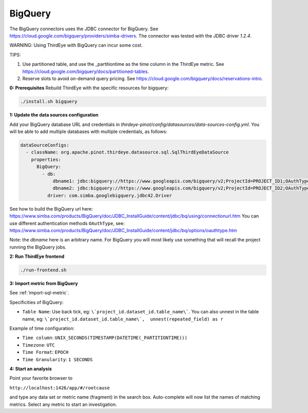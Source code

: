 ..
.. Licensed to the Apache Software Foundation (ASF) under one
.. or more contributor license agreements.  See the NOTICE file
.. distributed with this work for additional information
.. regarding copyright ownership.  The ASF licenses this file
.. to you under the Apache License, Version 2.0 (the
.. "License"); you may not use this file except in compliance
.. with the License.  You may obtain a copy of the License at
..
..   http://www.apache.org/licenses/LICENSE-2.0
..
.. Unless required by applicable law or agreed to in writing,
.. software distributed under the License is distributed on an
.. "AS IS" BASIS, WITHOUT WARRANTIES OR CONDITIONS OF ANY
.. KIND, either express or implied.  See the License for the
.. specific language governing permissions and limitations
.. under the License.
..

.. _bigquery:

****************************
BigQuery
****************************

The BigQuery connectors uses the JDBC connector for BigQuery.
See https://cloud.google.com/bigquery/providers/simba-drivers.
The connector was tested with the JDBC driver `1.2.4`.

WARNING: Using ThirdEye with BigQuery can incur some cost.

TIPS:

1. Use partitioned table, and use the _partitiontime as the time column in the ThirdEye metric. See https://cloud.google.com/bigquery/docs/partitioned-tables.
2. Reserve slots to avoid on-demand query pricing. See https://cloud.google.com/bigquery/docs/reservations-intro.

**0: Prerequisites**
Rebuild ThirdEye with the specific resources for bigquery:

.. code-block:: bash

    ./install.sh bigquery


**1: Update the data sources configuration**

Add your BigQuery database URL and credentials in `thirdeye-pinot/config/datasources/data-sources-config.yml`. You will be able to add multiple databases with multiple credentials, as follows:

.. code-block:: yaml

    dataSourceConfigs:
      - className: org.apache.pinot.thirdeye.datasource.sql.SqlThirdEyeDataSource
        properties:
          BigQuery:
            - db:
                dbname1: jdbc:bigquery://https://www.googleapis.com/bigquery/v2;ProjectId=PROJECT_ID1;OAuthType=1;
                dbname2: jdbc:bigquery://https://www.googleapis.com/bigquery/v2;ProjectId=PROJECT_ID2;OAuthType=0;OAuthServiceAcctEmail=thirdeye-sa@project.iam.gserviceaccount.com;OAuthPvtKeyPath=/path/to/thirdeye-sa.json;
              driver: com.simba.googlebigquery.jdbc42.Driver

See how to build the BigQuery url here:
https://www.simba.com/products/BigQuery/doc/JDBC_InstallGuide/content/jdbc/bq/using/connectionurl.htm
You can use different authentication methods ``OAuthType``, see:
https://www.simba.com/products/BigQuery/doc/JDBC_InstallGuide/content/jdbc/bq/options/oauthtype.htm

Note: the `dbname` here is an arbitrary name. For BigQuery you will most likely use something that will recall the project running the BigQuery jobs.


**2: Run ThirdEye frontend**

.. code-block:: bash

    ./run-frontend.sh

**3: Import metric from BigQuery**

See :ref:`import-sql-metric`.

Specificities of BigQuery:

- ``Table Name``: Use back tick, eg: ``\`project_id.dataset_id.table_name\```. You can also unnest in the table name, eg: ``\`project_id.dataset_id.table_name\`,  unnest(repeated_field) as r``

Example of time configuration:

- ``Time column``:  ``UNIX_SECONDS(TIMESTAMP(DATETIME(_PARTITIONTIME)))``
- ``Timezone``: ``UTC``
- ``Time Format``: ``EPOCH``
- ``Time Granularity``: ``1 SECONDS``


**4: Start an analysis**

Point your favorite browser to

``http://localhost:1426/app/#/rootcause``

and type any data set or metric name (fragment) in the search box. Auto-complete will now list the names of matching metrics. Select any metric to start an investigation.
